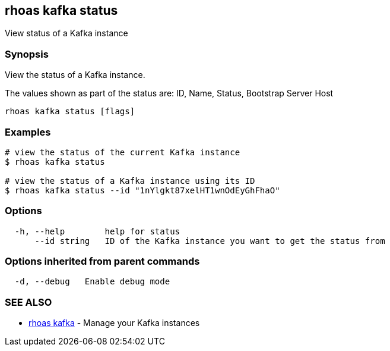 == rhoas kafka status

View status of a Kafka instance

=== Synopsis

View the status of a Kafka instance.

The values shown as part of the status are: ID, Name, Status, Bootstrap
Server Host

....
rhoas kafka status [flags]
....

=== Examples

....
# view the status of the current Kafka instance
$ rhoas kafka status

# view the status of a Kafka instance using its ID
$ rhoas kafka status --id "1nYlgkt87xelHT1wnOdEyGhFhaO"
....

=== Options

....
  -h, --help        help for status
      --id string   ID of the Kafka instance you want to get the status from
....

=== Options inherited from parent commands

....
  -d, --debug   Enable debug mode
....

=== SEE ALSO

* link:rhoas_kafka.adoc[rhoas kafka] - Manage your Kafka instances
